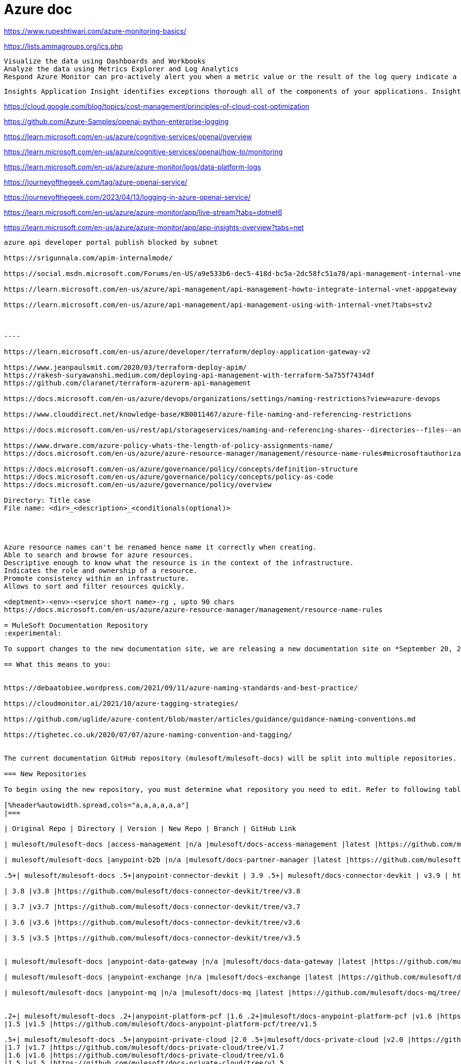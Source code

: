 = Azure doc


https://www.rupeshtiwari.com/azure-monitoring-basics/

https://lists.ammagroups.org/ics.php

    Visualize the data using Dashboards and Workbooks
    Analyze the data using Metrics Explorer and Log Analytics
    Respond Azure Monitor can pro-actively alert you when a metric value or the result of the log query indicate a problem or based on custom conditions and it can take some automated actions like sending email or running some azure functions or Logic Apps. If metric values indicate load is increasing in VMs or any resource then you can use [AutoScale](https://docs.microsoft.com/en-us/azure/azure-monitor/autoscale/autoscale-overview) feature to automatically add or remove compute resources.

    Insights Application Insight identifies exceptions thorough all of the components of your applications. Insights are available for Container, VM, Network, Storage and Additional Solutions.


https://cloud.google.com/blog/topics/cost-management/principles-of-cloud-cost-optimization


https://github.com/Azure-Samples/openai-python-enterprise-logging

https://learn.microsoft.com/en-us/azure/cognitive-services/openai/overview

https://learn.microsoft.com/en-us/azure/cognitive-services/openai/how-to/monitoring

https://learn.microsoft.com/en-us/azure/azure-monitor/logs/data-platform-logs

https://journeyofthegeek.com/tag/azure-openai-service/

https://journeyofthegeek.com/2023/04/13/logging-in-azure-openai-service/

https://learn.microsoft.com/en-us/azure/azure-monitor/app/live-stream?tabs=dotnet6

https://learn.microsoft.com/en-us/azure/azure-monitor/app/app-insights-overview?tabs=net

-----

azure api developer portal publish blocked by subnet

https://srigunnala.com/apim-internalmode/

https://social.msdn.microsoft.com/Forums/en-US/a9e533b6-dec5-418d-bc5a-2dc58fc51a78/api-management-internal-vnet-developer-portal-not-available?forum=azureapimgmt

https://learn.microsoft.com/en-us/azure/api-management/api-management-howto-integrate-internal-vnet-appgateway

https://learn.microsoft.com/en-us/azure/api-management/api-management-using-with-internal-vnet?tabs=stv2



----

https://learn.microsoft.com/en-us/azure/developer/terraform/deploy-application-gateway-v2

https://www.jeanpaulsmit.com/2020/03/terraform-deploy-apim/
https://rakesh-suryawanshi.medium.com/deploying-api-management-with-terraform-5a755f7434df
https://github.com/claranet/terraform-azurerm-api-management

https://docs.microsoft.com/en-us/azure/devops/organizations/settings/naming-restrictions?view=azure-devops

https://www.clouddirect.net/knowledge-base/KB0011467/azure-file-naming-and-referencing-restrictions

https://docs.microsoft.com/en-us/rest/api/storageservices/naming-and-referencing-shares--directories--files--and-metadata

https://www.drware.com/azure-policy-whats-the-length-of-policy-assignments-name/
https://docs.microsoft.com/en-us/azure/azure-resource-manager/management/resource-name-rules#microsoftauthorization

https://docs.microsoft.com/en-us/azure/governance/policy/concepts/definition-structure
https://docs.microsoft.com/en-us/azure/governance/policy/concepts/policy-as-code
https://docs.microsoft.com/en-us/azure/governance/policy/overview

Directory: Title case
File name: <dir>_<description>_<conditionals(optional)>




Azure resource names can't be renamed hence name it correctly when creating.
Able to search and browse for azure resources. 
Descriptive enough to know what the resource is in the context of the infrastructure.
Indicates the role and ownership of a resource.
Promote consistency within an infrastructure.
Allows to sort and filter resources quickly.

<deptment>-<env>-<service short name>-rg , upto 90 chars
https://docs.microsoft.com/en-us/azure/azure-resource-manager/management/resource-name-rules

= MuleSoft Documentation Repository
:experimental:
ifdef::env-github[]
:caution-caption: :fire:
:note-caption: :paperclip:
:tip-caption: :bulb:
:warning-caption: :warning:
endif::[]

To support changes to the new documentation site, we are releasing a new documentation site on *September 20, 2018*.

== What this means to you:


https://debaatobiee.wordpress.com/2021/09/11/azure-naming-standards-and-best-practice/

https://cloudmonitor.ai/2021/10/azure-tagging-strategies/

https://github.com/uglide/azure-content/blob/master/articles/guidance/guidance-naming-conventions.md

https://tighetec.co.uk/2020/07/07/azure-naming-convention-and-tagging/


The current documentation GitHub repository (mulesoft/mulesoft-docs) will be split into multiple repositories. Starting September 20, 2018, we will no longer accept any changes to the mulesoft/mulesoft-docs repository.

=== New Repositories

To begin using the new repository, you must determine what repository you need to edit. Refer to following table which maps from the directory of the old repo to the new repository/branch you need to clone:

[%header%autowidth.spread,cols="a,a,a,a,a,a"]
|===

| Original Repo | Directory | Version | New Repo | Branch | GitHub Link

| mulesoft/mulesoft-docs |access-management |n/a |mulesoft/docs-access-management |latest |https://github.com/mulesoft/docs-access-management/tree/latest

| mulesoft/mulesoft-docs |anypoint-b2b |n/a |mulesoft/docs-partner-manager |latest |https://github.com/mulesoft/docs-partner-manager/tree/latest

.5+| mulesoft/mulesoft-docs .5+|anypoint-connector-devkit | 3.9 .5+| mulesoft/docs-connector-devkit | v3.9 | https://github.com/mulesoft/docs-connector-devkit/tree/v3.9

| 3.8 |v3.8 |https://github.com/mulesoft/docs-connector-devkit/tree/v3.8

| 3.7 |v3.7 |https://github.com/mulesoft/docs-connector-devkit/tree/v3.7

| 3.6 |v3.6 |https://github.com/mulesoft/docs-connector-devkit/tree/v3.6

| 3.5 |v3.5 |https://github.com/mulesoft/docs-connector-devkit/tree/v3.5


| mulesoft/mulesoft-docs |anypoint-data-gateway |n/a |mulesoft/docs-data-gateway |latest |https://github.com/mulesoft/docs-data-gateway/tree/latest

| mulesoft/mulesoft-docs |anypoint-exchange |n/a |mulesoft/docs-exchange |latest |https://github.com/mulesoft/docs-exchange/tree/latest

| mulesoft/mulesoft-docs |anypoint-mq |n/a |mulesoft/docs-mq |latest |https://github.com/mulesoft/docs-mq/tree/latest


.2+| mulesoft/mulesoft-docs .2+|anypoint-platform-pcf |1.6 .2+|mulesoft/docs-anypoint-platform-pcf |v1.6 |https://github.com/mulesoft/docs-anypoint-platform-pcf/tree/v1.6
|1.5 |v1.5 |https://github.com/mulesoft/docs-anypoint-platform-pcf/tree/v1.5

.5+| mulesoft/mulesoft-docs .5+|anypoint-private-cloud |2.0 .5+|mulesoft/docs-private-cloud |v2.0 |https://github.com/mulesoft/docs-private-cloud/tree/v2.0
|1.7 |v1.7 |https://github.com/mulesoft/docs-private-cloud/tree/v1.7
|1.6 |v1.6 |https://github.com/mulesoft/docs-private-cloud/tree/v1.6
|1.5 |v1.5 |https://github.com/mulesoft/docs-private-cloud/tree/v1.5
|1.1.0 |v1.1 |https://github.com/mulesoft/docs-private-cloud/tree/v1.1

| mulesoft/mulesoft-docs |anypoint-runtime-fabric |1.0 |mulesoft/docs-runtime-fabric |v1.0 |https://github.com/mulesoft/docs-runtime-fabric/tree/v1.0

.5+| mulesoft/mulesoft-docs .5+|anypoint-studio |7.2 .5+|mulesoft/docs-studio |v7.2 |https://github.com/mulesoft/docs-studio/tree/v7.2
|7.1 |v7.1 |https://github.com/mulesoft/docs-studio/tree/v7.1
|6.5 |v6.5 |https://github.com/mulesoft/docs-studio/tree/v6.5
|6.0 |v6.0 |https://github.com/mulesoft/docs-studio/tree/v6.0
|5.0 |v5.0 |https://github.com/mulesoft/docs-studio/tree/v5.0

| mulesoft/mulesoft-docs |anypoint-visualizer |n/a |mulesoft/docs-visualizer |latest |https://github.com/mulesoft/docs-visualizer/tree/latest

| mulesoft/mulesoft-docs |api-functional-monitoring |n/a |mulesoft/docs-functional-monitoring |latest |https://github.com/mulesoft/docs-functional-monitoring/tree/latest

.2+| mulesoft/mulesoft-docs .2+|api-manager |2.x .2+|mulesoft/docs-api-manager |v2.x |https://github.com/mulesoft/docs-api-manager/tree/v2.x
|1.x |v1.x |https://github.com/mulesoft/docs-api-manager/tree/v1.x

.2+| mulesoft/mulesoft-docs .2+|apikit |4.x .2+|mulesoft/docs-apikit |v4.x |https://github.com/mulesoft/docs-apikit/tree/v4.x
|3.x |v3.x |https://github.com/mulesoft/docs-apikit/tree/v3.x


| mulesoft/mulesoft-docs |connectors |n/a |mulesoft/docs-connectors |latest |https://github.com/mulesoft/docs-connectors/tree/latest

| mulesoft/mulesoft-docs |design-center |1.0 |mulesoft/docs-design-center |latest |https://github.com/mulesoft/docs-design-center/tree/latest

| mulesoft/mulesoft-docs |eu-control-plane |n/a |mulesoft/docs-eu-cloud |latest |https://github.com/mulesoft/docs-eu-cloud/tree/latest

| mulesoft/mulesoft-docs |getting-started |n/a |mulesoft/docs-general |latest |https://github.com/mulesoft/docs-general/tree/latest

.3+| mulesoft/mulesoft-docs .3+|healthcare-toolkit |3.1 .3+|mulesoft/docs-healthcare-toolkit |v3.1 |https://github.com/mulesoft/docs-healthcare-toolkit/tree/v3.1
|3.0 |v3.0 |https://github.com/mulesoft/docs-healthcare-toolkit/tree/v3.0
|2.0 |v2.0 |https://github.com/mulesoft/docs-healthcare-toolkit/tree/v2.0

| mulesoft/mulesoft-docs |monitoring |n/a |mulesoft/docs-monitoring |latest |https://github.com/mulesoft/docs-monitoring/tree/latest

| mulesoft/mulesoft-docs |mule-management-console |3.8 |mulesoft/docs-mule-management-console |v3.8 |https://github.com/mulesoft/docs-mule-
management-console/tree/v3.8

.2+| mulesoft/mulesoft-docs .2+|mule-sdk | 1.1 .2+|mulesoft/docs-mule-sdk | v1.1 |https://github.com/mulesoft/docs-mule-sdk/tree/v1.1
|1.0 |v1.0 |https://github.com/mulesoft/docs-mule-sdk/tree/v1.0

.5+| mulesoft/mulesoft-docs .5+|mule-user-guide |3.9 .5+|mulesoft/docs-mule-runtime |v3.9 |https://github.com/mulesoft/docs-mule-runtime/tree/v3.9
|3.8 |v3.8 |https://github.com/mulesoft/docs-mule-runtime/tree/v3.8
|3.7 |v3.7 |https://github.com/mulesoft/docs-mule-runtime/tree/v3.7
|3.6 |v3.6 |https://github.com/mulesoft/docs-mule-runtime/tree/v3.6
|3.5 |v3.5 |https://github.com/mulesoft/docs-mule-runtime/tree/v3.5

| mulesoft/mulesoft-docs |mule4-user-guide |4.1 |mulesoft/docs-mule-runtime |v4.1 |https://github.com/mulesoft/docs-mule-runtime/tree/v4.1

.3+| mulesoft/mulesoft-docs .3+|munit |2.1 .3+|mulesoft/docs-munit |v2.1 |https://github.com/mulesoft/docs-munit/tree/v2.1
|2.0 |v2.0 |https://github.com/mulesoft/docs-munit/tree/v2.0
|1.3 |v1.3 |https://github.com/mulesoft/docs-munit/tree/v1.3

| mulesoft/mulesoft-docs |object-store |n/a |mulesoft/docs-object-store |latest |https://github.com/mulesoft/docs-object-store/tree/latest

| mulesoft/mulesoft-docs |release-notes |n/a |mulesoft/docs-release-notes |latest |https://github.com/mulesoft/docs-release-notes/tree/latest

| mulesoft/mulesoft-docs |runtime-manager |latest |mulesoft/docs-runtime-manager |latest |https://github.com/mulesoft/docs-runtime-manager/tree/latest

| mulesoft/mulesoft-docs |tcat-server |7.1.0 |mulesoft/docs-tcat-server |v7.1 | https://github.com/mulesoft/docs-tcat-server/tree/v7.1
|===

=== New Content Structure

The structure of the content repos has changed:

* Content (.adoc) files are located in the modules/ROOT/pages directory.
* Navigation (TOC) files are located in modules/ROOT/nav.adoc.
* The release note (mulesoft/docs-release-notes) and connectors (mulesoft/docs-connectors) repos have been divided into subfolder to make finding and editing them easier.
